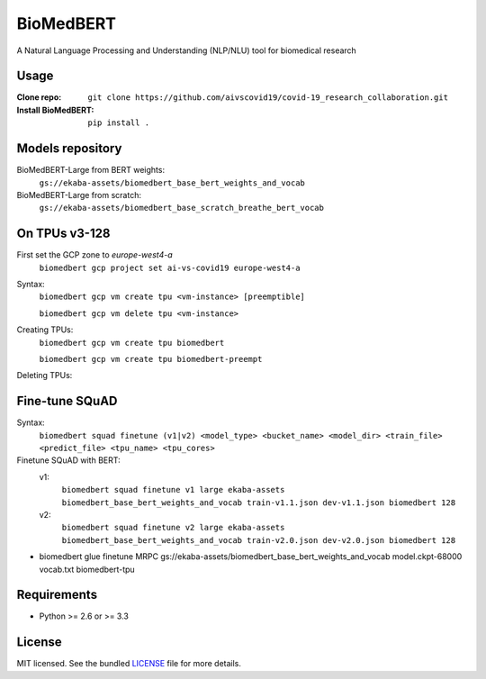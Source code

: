 ===============================
BioMedBERT
===============================

.. image:: https://badge.fury.io/py/biomedbert.png
    :target: http://badge.fury.io/py/biomedbert

.. image:: https://travis-ci.org/dvdbisong/biomedbert.png?branch=master
        :target: https://travis-ci.org/dvdbisong/biomedbert

.. image:: https://pypip.in/d/biomedbert/badge.png
        :target: https://crate.io/packages/biomedbert?version=latest


A Natural Language Processing and Understanding (NLP/NLU) tool for biomedical research



Usage
-----

:Clone repo: ``git clone https://github.com/aivscovid19/covid-19_research_collaboration.git``
:Install BioMedBERT:
   ``pip install .``

Models repository
-----------------
BioMedBERT-Large from BERT weights:
  ``gs://ekaba-assets/biomedbert_base_bert_weights_and_vocab``

BioMedBERT-Large from scratch:
  ``gs://ekaba-assets/biomedbert_base_scratch_breathe_bert_vocab``

On TPUs v3-128
--------------
First set the GCP zone to `europe-west4-a`
  ``biomedbert gcp project set ai-vs-covid19 europe-west4-a``

Syntax:
  ``biomedbert gcp vm create tpu <vm-instance> [preemptible]``

  ``biomedbert gcp vm delete tpu <vm-instance>``

Creating TPUs:
  ``biomedbert gcp vm create tpu biomedbert``

  ``biomedbert gcp vm create tpu biomedbert-preempt``

Deleting TPUs:

Fine-tune SQuAD
-----------------
Syntax:
  ``biomedbert squad finetune (v1|v2) <model_type> <bucket_name> <model_dir> <train_file> <predict_file> <tpu_name> <tpu_cores>``

Finetune SQuAD with BERT:
  v1:
    ``biomedbert squad finetune v1 large ekaba-assets biomedbert_base_bert_weights_and_vocab train-v1.1.json dev-v1.1.json biomedbert 128``
  v2:
    ``biomedbert squad finetune v2 large ekaba-assets biomedbert_base_bert_weights_and_vocab train-v2.0.json dev-v2.0.json biomedbert 128``



* biomedbert glue finetune MRPC gs://ekaba-assets/biomedbert_base_bert_weights_and_vocab model.ckpt-68000 vocab.txt biomedbert-tpu

Requirements
------------

- Python >= 2.6 or >= 3.3

License
-------

MIT licensed. See the bundled `LICENSE <https://github.com/aivscovid19/covid-19_research_collaboration/blob/master/LICENSE>`_ file for more details.
